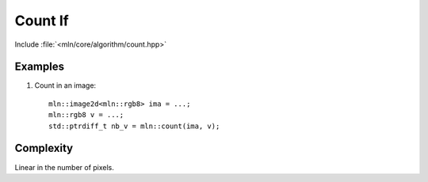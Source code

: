 Count If
========

Include :file:`<mln/core/algorithm/count.hpp>`

.. cpp:namespace:: mln

.. cpp:function:: std::size_t count(InputImage ima, const Value& v)

    Count the `ima`'s pixels whose value is `v`.

    :param ima: The image to be trasversed
    :param v: The value to be counted
    :tparam InputImage: A model of :cpp:concept:`InputImage`
    :tparam Value: A model of :cpp:concept:`Value`
    :return: number of `v` in `ima`

    

Examples
--------

#. Count in an image::

    mln::image2d<mln::rgb8> ima = ...;
    mln::rgb8 v = ...;
    std::ptrdiff_t nb_v = mln::count(ima, v);
 
 
Complexity
----------

Linear in the number of pixels.
 